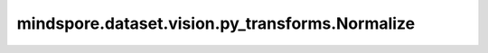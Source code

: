 mindspore.dataset.vision.py_transforms.Normalize
================================================

.. py:class:: mindspore.dataset.vision.py_transforms.Normalize(mean, std)

    使用指定的均值和标准差，标准化形如(C, H, W)的输入numpy.ndarray图像。

    .. math::

        output_{c} = \frac{input_{c} - mean_{c}}{std_{c}}

    .. note:: 输入图像的像素值需要在[0.0, 1.0]范围内。否则，请先调用 :class:`mindspore.dataset.vision.py_transforms.ToTensor` 进行转换。

    **参数：**

    - **mean** (Union[float, sequence]) - 各通道的像素均值，取值范围为[0.0, 1.0]。若输入浮点型，将为每个通道应用相同的均值；若输入序列，长度应与通道数相等，且对应通道顺序进行排列。
    - **std** (Union[float, sequence]) - 各通道的标准差，取值范围为(0.0, 1.0]。若输入浮点型，将为每个通道应用相同的标准差；若输入序列，长度应与通道数相等，且对应通道顺序进行排列。

    **异常：**

    - **TypeError** - 当输入图像的类型不为 :class:`numpy.ndarray` 。
    - **TypeError** - 当输入图像的维度不为3。
    - **NotImplementedError** - 当输入图像的像素值类型为整型。
    - **ValueError** - 当均值与标准差的长度不相等。
    - **ValueError** - 当均值或标准差的长度即不等于1，也不等于图像的通道数。
